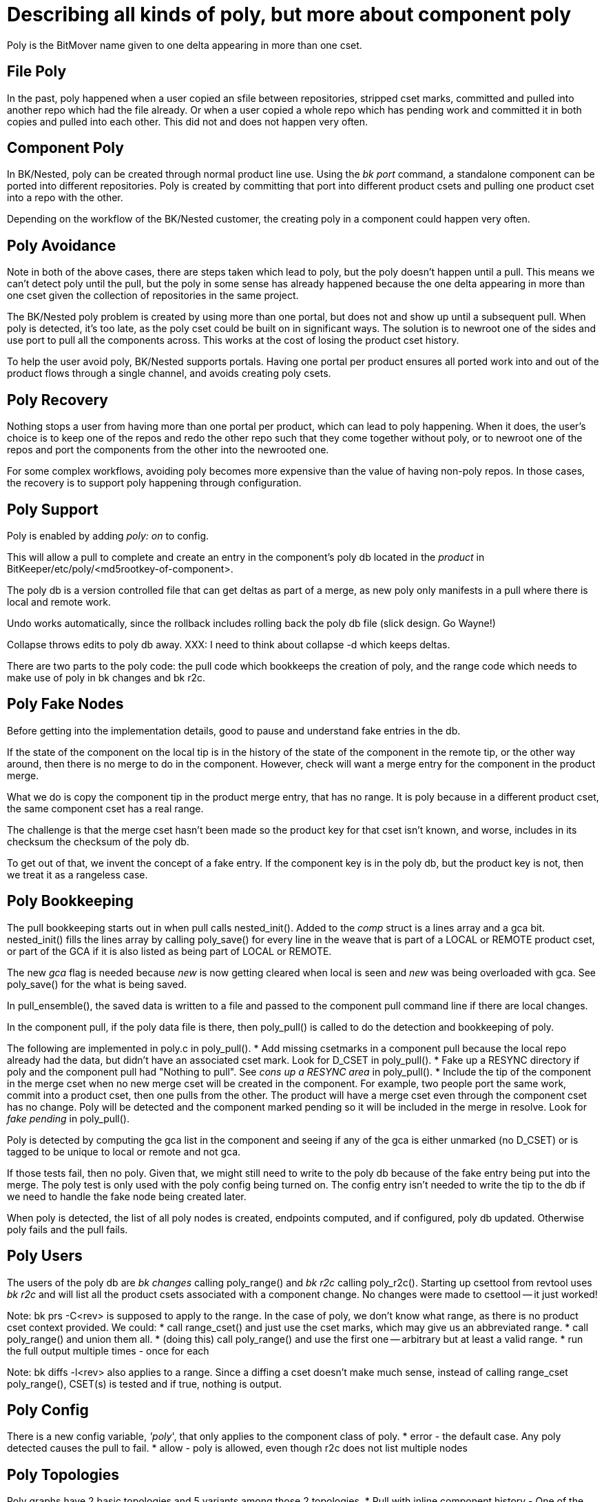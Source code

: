 Describing all kinds of poly, but more about component poly
===========================================================

Poly is the BitMover name given to one delta appearing in more than one cset.

== File Poly ==
In the past, poly happened when a user copied an sfile between repositories,
stripped cset marks, committed and pulled into another repo which had the
file already.  Or when a user copied a whole repo which has pending work
and committed it in both copies and pulled into each other.  This did not
and does not happen very often. 

== Component Poly ==
In BK/Nested, poly can be created through normal product line use.
Using the 'bk port' command, a standalone component can be ported into
different repositories.  Poly is created by committing that port into
different product csets and pulling one product cset into a repo with
the other.

Depending on the workflow of the BK/Nested customer, the creating poly
in a component could happen very often.

== Poly Avoidance ==
Note in both of the above cases, there are steps taken which lead to
poly, but the poly doesn't happen until a pull.  This means we can't
detect poly until the pull, but the poly in some sense has already
happened because the one delta appearing in more than one cset given
the collection of repositories in the same project.

The BK/Nested poly problem is created by using more than one portal,
but does not and show up until a subsequent pull.
When poly is detected, it's too late, as the poly cset could be built
on in significant ways.  The solution is to newroot one of the sides
and use port to pull all the components across.  This works at the cost
of losing the product cset history.

To help the user avoid poly, BK/Nested supports portals.  Having one
portal per product ensures all ported work into and out of the product
flows through a single channel, and avoids creating poly csets. 

== Poly Recovery ==
Nothing stops a user from having more than one portal per product,
which can lead to poly happening.  When it does, the user's choice
is to keep one of the repos and redo the other repo such that they
come together without poly, or to newroot one of the repos and port
the components from the other into the newrooted one.

For some complex workflows, avoiding poly becomes more expensive than
the value of having non-poly repos.  In those cases, the recovery is
to support poly happening through configuration.

== Poly Support ==
Poly is enabled by adding 'poly: on' to config.

This will allow a pull to complete and create an entry in the
component's poly db located in the _product_ in
BitKeeper/etc/poly/<md5rootkey-of-component>.

The poly db is a version controlled file that can get deltas as
part of a merge, as new poly only manifests in a pull where there
is local and remote work.

Undo works automatically, since the rollback includes rolling back
the poly db file (slick design. Go Wayne!)

Collapse throws edits to poly db away.
XXX: I need to think about collapse -d which keeps deltas.

There are two parts to the poly code: the pull code which
bookkeeps the creation of poly, and the range code which
needs to make use of poly in bk changes and bk r2c.

== Poly Fake Nodes ==
Before getting into the implementation details, good to pause and
understand fake entries in the db.

If the state of the component on the local tip is in the history of
the state of the component in the remote tip, or the other way around,
then there is no merge to do in the component.  However, check will
want a merge entry for the component in the product merge.

What we do is copy the component tip in the product merge entry,
that has no range.  It is poly because in a different product cset,
the same component cset has a real range.

The challenge is that the merge cset hasn't been made so the product
key for that cset isn't known, and worse, includes in its checksum
the checksum of the poly db.

To get out of that, we invent the concept of a fake entry.  If the
component key is in the poly db, but the product key is not, then
we treat it as a rangeless case.

== Poly Bookkeeping ==
The pull bookkeeping starts out in when pull calls nested_init().
Added to the 'comp' struct is a lines array and a gca bit.
nested_init() fills the lines array by calling poly_save() for every
line in the weave that is part of a LOCAL or REMOTE product cset,
or part of the GCA if it is also listed as being part of LOCAL or REMOTE.

The new 'gca' flag is needed because 'new' is now getting cleared when
local is seen and 'new' was being overloaded with gca.
See poly_save() for the what is being saved.

In pull_ensemble(), the saved data is written to a file and passed
to the component pull command line if there are local changes.

In the component pull, if the poly data file is there, then
poly_pull() is called to do the detection and bookkeeping of poly.

The following are implemented in poly.c in poly_pull().
 * Add missing csetmarks in a component pull because
 the local repo already had the data, but didn't have an associated
 cset mark.  Look for D_CSET in poly_pull().
 * Fake up a RESYNC directory if poly and the component pull had "Nothing
 to pull".  See 'cons up a RESYNC area' in poly_pull().
 * Include the tip of the component in the merge cset when no new merge
 cset will be created in the component.  For example, two people port the
 same work, commit into a product cset, then one pulls from the other.
 The product will have a merge cset even through the component cset
 has no change.  Poly will be detected and the component marked pending
 so it will be included in the merge in resolve.  Look for 'fake pending'
 in poly_pull().

Poly is detected by computing the gca list in the component and
seeing if any of the gca is either unmarked (no D_CSET) or is
tagged to be unique to local or remote and not gca.

If those tests fail, then no poly.  Given that, we might still need
to write to the poly db because of the fake entry being put into the
merge.  The poly test is only used with the poly config being turned
on.  The config entry isn't needed to write the tip to the db if
we need to handle the fake node being created later.

When poly is detected, the list of all poly nodes is created,
endpoints computed, and if configured, poly db updated.  Otherwise
poly fails and the pull fails.

== Poly Users ==
The users of the poly db are 'bk changes' calling poly_range() and
'bk r2c' calling poly_r2c().  Starting up csettool from revtool
uses 'bk r2c' and will list all the product csets associated with
a component change.  No changes were made to csettool -- it just worked!

Note: bk prs -C<rev> is supposed to apply to the range.  In the case
of poly, we don't know what range, as there is no product cset context
provided.  We could:
 * call range_cset() and just use the cset marks, which may give us
   an abbreviated range.
 * call poly_range() and union them all.
 * (doing this) call poly_range() and use the first one -- arbitrary
   but at least a valid range.
 * run the full output multiple times - once for each

Note: bk diffs -l<rev> also applies to a range.  Since a diffing
a cset doesn't make much sense, instead of calling range_cset
poly_range(), CSET(s) is tested and if true, nothing is output.

== Poly Config ==
There is a new config variable, ''poly'', that only applies to the
component class of poly.
 * error - the default case.  Any poly detected causes the pull to fail.
 * allow - poly is allowed, even though r2c does not list multiple nodes

== Poly Topologies ==
Poly graphs have 2 basic topologies and 5 variants among those 2 topologies.
 * Pull with inline component history - One of the tips is in the history of
 the other tip.
  * Variants of this: duplicate tip, remote is tip, and local is tip
  * Not only detection, but altering the RESYNC repos (see Hackery above):
   * Make a RESYNC area if none (if local is tip)
   * Strip cset mark off the tip to make it pending, so it will get
   included in product cset.
 * Pull with DAG component history - The tips are on separate branches and
 need to be merged.
  * variants of this: poly GCA(s) is/are marked by one or both sides,
  and/or poly GCA(s) is/are unmarked.

=== Pull Case #1: Component History Inline - duplicate cset key ===
The same standalone repo is ported into two nested repos, and one of those
nested repos is pulled into the other:

	Standalone --Port------> Nested A
	Standalone --Port------> Nested B
	Nested A --Pull--------> Nested B

The merge node in the product will contain the same rootkey deltakey
pair.  This avoids tripping the test for files changed in local and
remote and not in the merge.

=== Pull Case #2: Component History Inline - remote key newer ===
A standalone repo is ported into a nested repos, then work done on the
standalone repo, and then ported into a different nested repo, and the
second of those nested repos is pulled into the first:

	Standalone --Port------> Nested A
	cset made in Standalone
	Standalone --Port------> Nested B
	Nested B --Pull--------> Nested A

In this, the component doesn't have a merge so there is no closing
of the tips in the product.  If there were, we'd want the cset in
Nested B to win, and it will because the port into it was done second,
so the product cset wrapping the port will be newer.

or the more convoluted:

	Standalone A --Clone-----> Standalone B
	cset made in Standalone B
	Standalone B --Port------> Nested B
	Standalone A --Port------> Nested A
	Nested B --Pull--------> Nested A

In this, the product cset made by the port into B is older than
the product cset which made the port into A, even though the data
brought into B is newer.
Since the component doesn't have a merge node, there is no participating
in the product merge and the wrong cset will show up in a bk get ChangeSet.

The merge node in the product will contain the same rootkey deltakey
pair of the component tip.
This avoids tripping the test for files changed in local and
remote and not in the merge.
Also avoids the latter case which would be a cset hash with the wrong
deltakey in it.

This case is handled by doing surgery on the RESYNC/ChangeSet file to
remove the cset mark and mark it pending.

=== Pull Case #3: Component History Inline - local key newer ===
Same as the previous with the new wrinkle being that a resolve test
tripped up because the resolve of change in local and remote was
resolved by local, and the test assumed all updates come from the remote
in the form of an update only pull.

This case is handled by faking up a RESYNC area and doing the same trick
as the previous case: removal of the top cset mark in the RESYNC/ChangeSet,
and making a d.file and letting resolve do the copy up and bookkeeping.

=== Pull Case #4: Component DAG History - poly is not cset marked ===
If two ports are done with unique work in the standalone, then there
will be a merge in the corresponding component, and cset marks made
such that poly node is the GCA(s) of the merge.  That can take two
forms: the GCA(s) have cset marks or not.  This is the case of them
not having marks:

	cset made in Standalone A  <---- no cset mark; this will be GCA node.
	Standalone A --Clone-----> Standalone B
	cset made in Standalone A
	cset made in Standalone B
	Standalone A --Port------> Nested A
	Standalone B --Port------> Nested B
	Nested B --Pull--------> Nested A

=== Pull Case #5: Component DAG History - poly is cset marked ===
The same as above but the GCA has a cset mark.

	cset made in Standalone A  <---- this will be GCA node.
	Standalone A --Port------> Nested A
	Nested A --Pull--------> Nested B
	Standalone A --Clone-----> Standalone B
	cset made in Standalone A
	cset made in Standalone B
	Standalone A --Port------> Nested A
	Standalone B --Port------> Nested B
	Nested B --Pull--------> Nested A

== Poly Next Gen ==
May extend to files, which would mean a polydb for every file.
Not seen as needed but possible.  It would mean doing a subset
of a nested_init() for component csets as they relate to files.

bisect - since bisect runs on the product cset file, it will file
possible a component that is the problem.  Bisect would need to
be extended to see if that component cset is poly and if the other
poly product csets also introduce the problem.

undo - this works, but relies on check to clear the D_CSET marks
in poly cases.   Probably the right answer but worth thinking about
this again later.

takepatch - product RESYNC can be deleted and rebuilt with
bk takepatch -f PENDING/*, but that won't include the poly db
updating code.  It is possible to synthesize all of that, but
lots of work.  Instead, check was enhanced to see that poly
exists in the latest merge but poly db not updated.

poly db - whole thing could be synthesized if we were to generate times
for poly db updates and assume the user is the same user who made the
product merge cset.  This means that if the poly db were lost, it
could be regenerated.  Not seen as useful at the moment.

== /home/lm/POLY ==
 [Fri Jan 27 11:06:53 PST 2012]

- file format / data structures
  - bookkeeping mentioned below
- possible riders
  - http://dev-wiki.bitkeeper.com/NewGraph
  - bookkeeping for local/remote in s.file for resolve?
  - mparents
  - none?
- changes
  - what's the right answer, show the poly comp cset everywhere?
- r2c
- revtool view changeset when there is more than one product cset
- bisect
- undo
- makepatch / takepatch changes
- feature bit or some blocker
- what else?

Product cset A -> comp cset 11,12
Product cset B -> comp cset 10,11,12,13
Product cset C -> comp cset 12,13

Without poly we would happily put marks on 12 and 13 and when they come
together Ish Fucked.

The bookkeeping we need is something that says

	13 goes to 10
	12 goes to 11

such that 13 doesn't stop 12.

So the bookkeeping is two things:

a) where is my lower bound (a serial or list, merges are a list)
b) if the same marked cset is poly then I need a list of product csets
   that point at me.  This could be the unique part of an md5key
